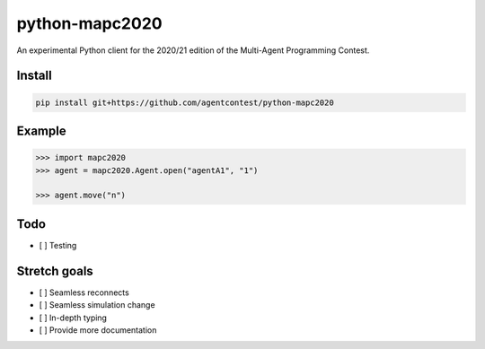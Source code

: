 python-mapc2020
===============

An experimental Python client for the 2020/21 edition of the Multi-Agent
Programming Contest.

Install
-------

.. code::

    pip install git+https://github.com/agentcontest/python-mapc2020

Example
-------

.. code:: python

    >>> import mapc2020
    >>> agent = mapc2020.Agent.open("agentA1", "1")

    >>> agent.move("n")

.. image:: example.svg
    :alt: <Agent view>

Todo
----

* [ ] Testing

Stretch goals
-------------
* [ ] Seamless reconnects
* [ ] Seamless simulation change
* [ ] In-depth typing
* [ ] Provide more documentation
